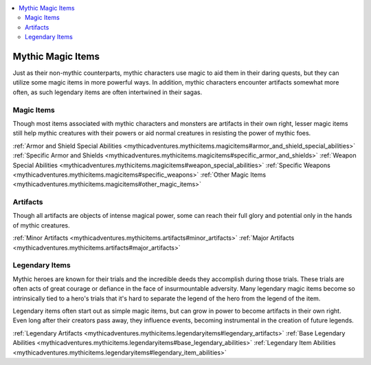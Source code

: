 
.. _`mythicadventures.mythicitems`:

.. contents:: \ 

.. _`mythicadventures.mythicitems#mythic_magic_items`:

Mythic Magic Items
###################

Just as their non-mythic counterparts, mythic characters use magic to aid them in their daring quests, but they can utilize some magic items in more powerful ways. In addition, mythic characters encounter artifacts somewhat more often, as such legendary items are often intertwined in their sagas.

.. _`mythicadventures.mythicitems#magic_items`:

Magic Items
************

Though most items associated with mythic characters and monsters are artifacts in their own right, lesser magic items still help mythic creatures with their powers or aid normal creatures in resisting the power of mythic foes.

:ref:`Armor and Shield Special Abilities <mythicadventures.mythicitems.magicitems#armor_and_shield_special_abilities>`\  :ref:`Specific Armor and Shields <mythicadventures.mythicitems.magicitems#specific_armor_and_shields>`\  :ref:`Weapon Special Abilities <mythicadventures.mythicitems.magicitems#weapon_special_abilities>`\  :ref:`Specific Weapons <mythicadventures.mythicitems.magicitems#specific_weapons>`\  :ref:`Other Magic Items <mythicadventures.mythicitems.magicitems#other_magic_items>`

.. _`mythicadventures.mythicitems#artifacts`:

Artifacts
**********

Though all artifacts are objects of intense magical power, some can reach their full glory and potential only in the hands of mythic creatures.

:ref:`Minor Artifacts <mythicadventures.mythicitems.artifacts#minor_artifacts>`\  :ref:`Major Artifacts <mythicadventures.mythicitems.artifacts#major_artifacts>`

.. _`mythicadventures.mythicitems#legendary_items`:

Legendary Items
****************

Mythic heroes are known for their trials and the incredible deeds they accomplish during those trials. These trials are often acts of great courage or defiance in the face of insurmountable adversity. Many legendary magic items become so intrinsically tied to a hero's trials that it's hard to separate the legend of the hero from the legend of the item.

Legendary items often start out as simple magic items, but can grow in power to become artifacts in their own right. Even long after their creators pass away, they influence events, becoming instrumental in the creation of future legends.

:ref:`Legendary Artifacts <mythicadventures.mythicitems.legendaryitems#legendary_artifacts>`\  :ref:`Base Legendary Abilities <mythicadventures.mythicitems.legendaryitems#base_legendary_abilities>`\  :ref:`Legendary Item Abilities <mythicadventures.mythicitems.legendaryitems#legendary_item_abilities>`
